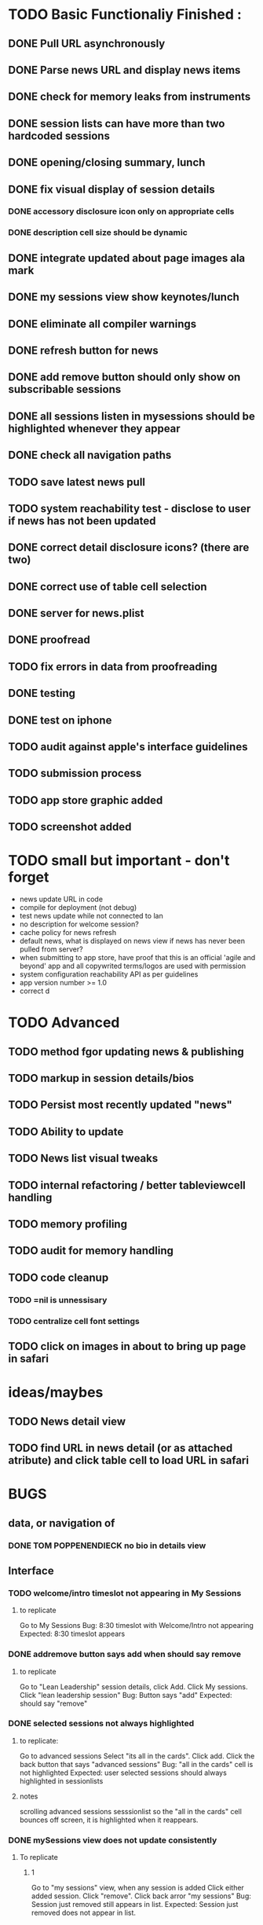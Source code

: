 


* TODO Basic Functionaliy Finished :
** DONE Pull URL asynchronously
** DONE Parse news URL and display news items
** DONE check for memory leaks from instruments
** DONE session lists can have more than two hardcoded sessions
** DONE opening/closing summary, lunch
** DONE fix visual display of session details
*** DONE accessory disclosure icon only on appropriate cells
*** DONE description cell size should be dynamic
** DONE integrate updated about page images ala mark
** DONE my sessions view show keynotes/lunch
** DONE eliminate all compiler warnings
** DONE refresh button for news
** DONE add remove button should only show on subscribable sessions
** DONE all sessions listen in mysessions should be highlighted whenever they appear
** DONE check all navigation paths
** TODO save latest news pull
** TODO system reachability test - disclose to user if news has not been updated
** DONE correct detail disclosure icons? (there are two)
** DONE correct use of table cell selection 
** DONE server for news.plist
** DONE proofread
** TODO fix errors in data from proofreading
** DONE testing
** DONE test on iphone
** TODO audit against apple's interface guidelines
** TODO submission process
** TODO app store graphic added
** TODO screenshot added
** 


* TODO small but important - don't forget
  - news update URL in code
  - compile for deployment (not debug)
  - test news update while not connected to lan
  - no description for welcome session? 
  - cache policy for news refresh
  - default news, what is displayed on news view if news has never been pulled from server?
  - when submitting to app store, have proof that this is an official 'agile and beyond' app
    and all copywrited terms/logos are used with permission
  - system configuration reachability API as per guidelines
  - app version number >= 1.0
  - correct d
    
* TODO Advanced 
** TODO method fgor updating news & publishing
** TODO markup in session details/bios
** TODO Persist most recently updated "news"
** TODO Ability to update
** TODO News list visual tweaks
** TODO internal refactoring / better tableviewcell handling
** TODO memory profiling
** TODO audit for memory handling
** TODO code cleanup
*** TODO =nil is unnessisary
*** TODO centralize cell font settings
** TODO click on images in about to bring up page in safari

* ideas/maybes
** TODO News detail view
** TODO find URL in news detail (or as attached atribute) and click table cell to load URL in safari
   
* BUGS 
** data, or navigation of
*** DONE TOM POPPENENDIECK no bio in details view
** Interface
*** TODO welcome/intro timeslot not appearing in My Sessions
**** to replicate
     Go to My Sessions
     Bug: 8:30 timeslot with Welcome/Intro not appearing
     Expected: 8:30 timeslot appears
     
*** DONE addremove button says add when should say remove
**** to replicate
   Go to "Lean Leadership" session details, click Add.
   Click My sessions.
   Click "lean leadership session"
   Bug: Button says "add"
   Expected: should say "remove"
*** DONE selected sessions not always highlighted
**** to replicate:
    Go to advanced sessions
    Select "its all in the cards".  Click add.
    Click the back button that says "advanced sessions"
    Bug: "all in the cards" cell is not highlighted
    Expected: user selected sessions should always highlighted in sessionlists
**** notes 
     scrolling advanced sessions sesssionlist so the "all in the cards" cell bounces off screen, it is highlighted when it reappears.
*** DONE mySessions view does not update consistently
**** To replicate
***** 1
      Go to "my sessions" view, when any session is added
      Click either added session.
      Click "remove".
      Click back arror "my sessions"
      Bug: Session just removed still appears in list.
      Expected: Session just removed does not appear in list.
*** DONE cell disclosure accessory disclosure indicator (>) appears on cells in session detail view where not expect
**** to replicate
     Go to session detail view for "providing lean leadership".
     Scoll the table up and down, "bouncing" it at the top and bottom.
     Bug: Cells such as title, description and/or schedule have accessory disclosure indicator (the '>' on the right of the cell)
     Expected: Only intended cells should have indicator.     

* notes 
** <2011-02-11 Fri>
   I just realize how I could have done this in a way that seems like it might have been much more elegant:
   Sessions (and people, as well), would hold and manage views, eg have a UITableCell, a sessionDetailView, etc.
   They could manage the cacheing of such objects and detroy them / regenerate them.

